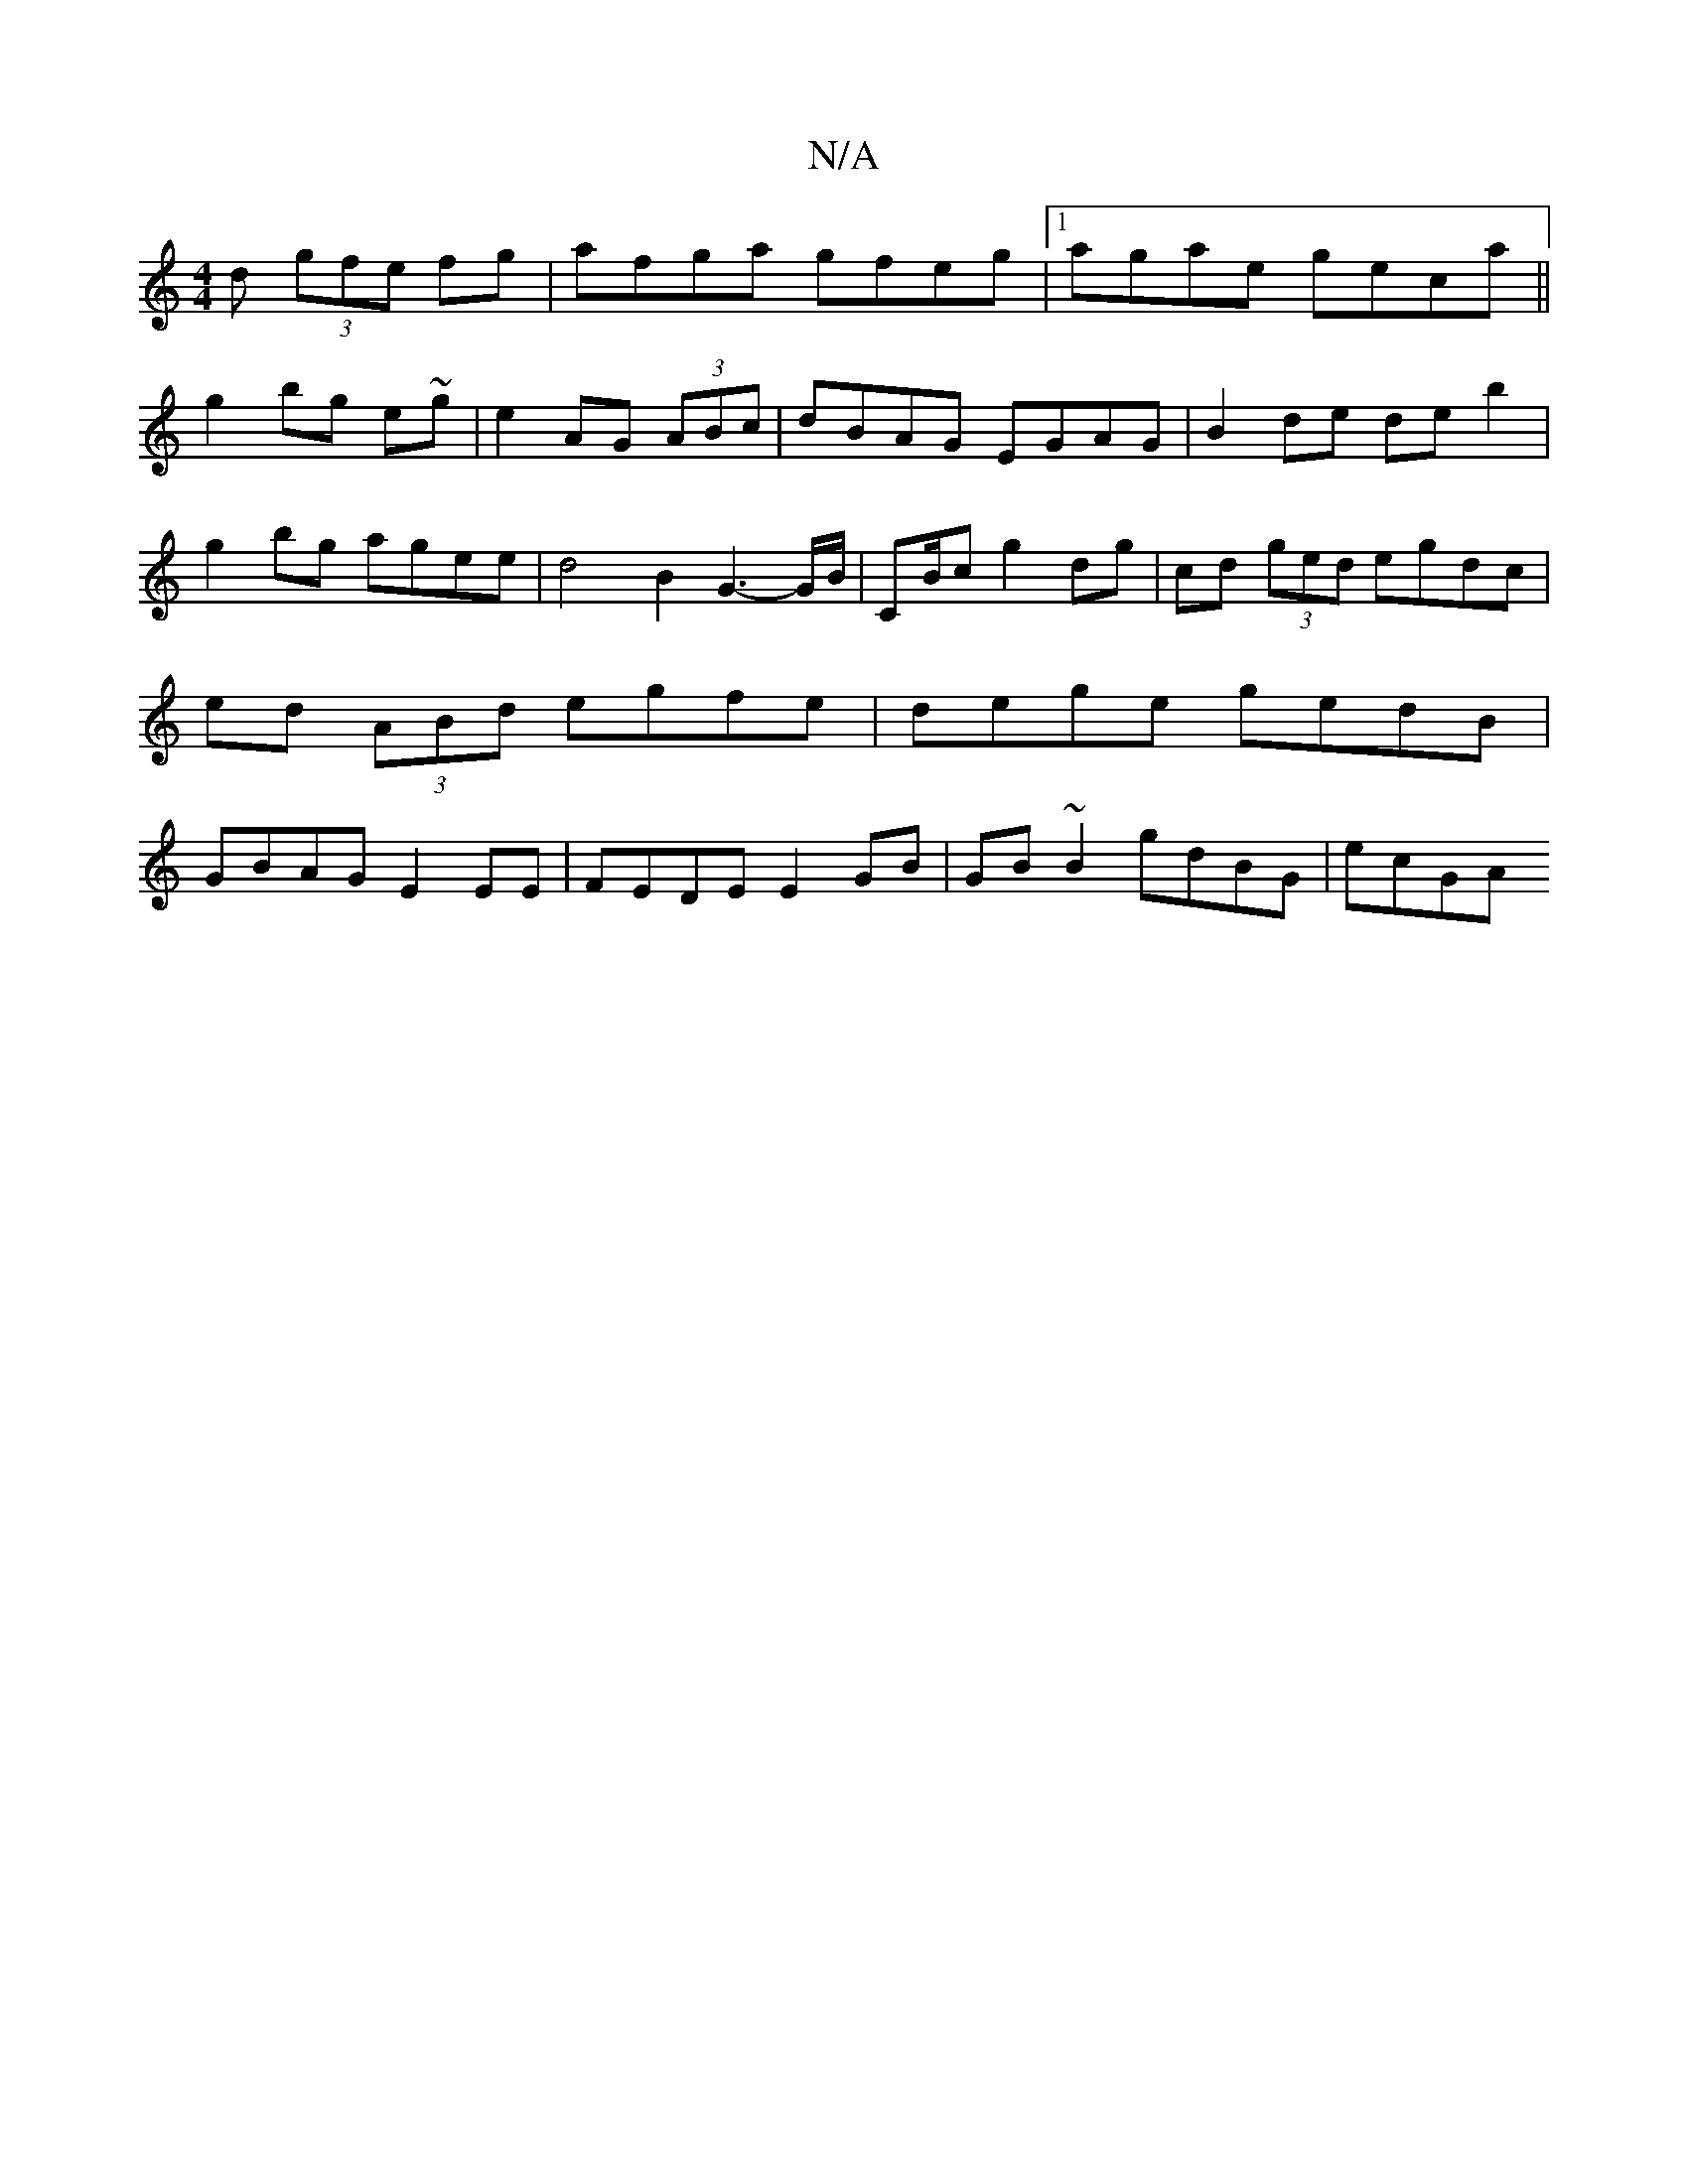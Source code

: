 X:1
T:N/A
M:4/4
R:N/A
K:Cmajor
d (3gfe fg|afga gfeg|1 agae geca||
g2bg e~g|e2 AG (3ABc | dBAG EGAG | B2 de de b2|g2 bg agee|d4 B2 G3-/2G/2B/|CB/c/10 g2 dg|cd (3ged egdc|ed (3ABd egfe|dege gedB|GBAG E2EE|FEDE E2GB|GB~B2 gdBG|ecGA (3